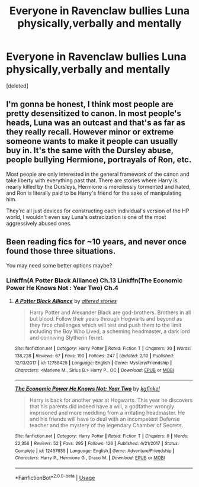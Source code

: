 #+TITLE: Everyone in Ravenclaw bullies Luna physically,verbally and mentally

* Everyone in Ravenclaw bullies Luna physically,verbally and mentally
:PROPERTIES:
:Score: 0
:DateUnix: 1551530554.0
:DateShort: 2019-Mar-02
:END:
[deleted]


** I'm gonna be honest, I think most people are pretty desensitized to canon. In most people's heads, Luna was an outcast and that's as far as they really recall. However minor or extreme someone wants to make it people can usually buy in. It's the same with the Dursley abuse, people bullying Hermione, portrayals of Ron, etc.

Most people are only interested in the general framework of the canon and take liberty with everything past that. There are stories where Harry is nearly killed by the Dursleys, Hermione is mercilessly tormented and hated, and Ron is literally paid to be Harry's friend for the sake of manipulating him.

They're all just devices for constructing each individual's version of the HP world, I wouldn't even say Luna's ostracization is one of the most aggressively abused ones.
:PROPERTIES:
:Author: itwasmymistake
:Score: 5
:DateUnix: 1551532125.0
:DateShort: 2019-Mar-02
:END:


** Been reading fics for ~10 years, and never once found those three situations.

You may need some better options maybe?
:PROPERTIES:
:Author: will1707
:Score: 1
:DateUnix: 1551530835.0
:DateShort: 2019-Mar-02
:END:

*** Linkffn(A Potter Black Alliance) Ch.13 Linkffn(The Economic Power He Knows Not : Year Two) Ch.4
:PROPERTIES:
:Author: Bleepbloopbotz
:Score: 1
:DateUnix: 1551531305.0
:DateShort: 2019-Mar-02
:END:

**** [[https://www.fanfiction.net/s/12758425/1/][*/A Potter Black Alliance/*]] by [[https://www.fanfiction.net/u/6195481/altered-stories][/altered stories/]]

#+begin_quote
  Harry Potter and Alexander Black are god-brothers. Brothers in all but blood. Follow their years through Hogwarts and beyond as they face challenges which will test and push them to the limit including the Boy Who Lived, a scheming headmaster, a dark lord and conniving Slytherin ferret.
#+end_quote

^{/Site/:} ^{fanfiction.net} ^{*|*} ^{/Category/:} ^{Harry} ^{Potter} ^{*|*} ^{/Rated/:} ^{Fiction} ^{T} ^{*|*} ^{/Chapters/:} ^{30} ^{*|*} ^{/Words/:} ^{138,228} ^{*|*} ^{/Reviews/:} ^{67} ^{*|*} ^{/Favs/:} ^{190} ^{*|*} ^{/Follows/:} ^{247} ^{*|*} ^{/Updated/:} ^{2/10} ^{*|*} ^{/Published/:} ^{12/13/2017} ^{*|*} ^{/id/:} ^{12758425} ^{*|*} ^{/Language/:} ^{English} ^{*|*} ^{/Genre/:} ^{Mystery/Friendship} ^{*|*} ^{/Characters/:} ^{<Marlene} ^{M.,} ^{Sirius} ^{B.>} ^{Harry} ^{P.,} ^{OC} ^{*|*} ^{/Download/:} ^{[[http://www.ff2ebook.com/old/ffn-bot/index.php?id=12758425&source=ff&filetype=epub][EPUB]]} ^{or} ^{[[http://www.ff2ebook.com/old/ffn-bot/index.php?id=12758425&source=ff&filetype=mobi][MOBI]]}

--------------

[[https://www.fanfiction.net/s/12457655/1/][*/The Economic Power He Knows Not: Year Two/*]] by [[https://www.fanfiction.net/u/7217713/kgfinkel][/kgfinkel/]]

#+begin_quote
  Harry is back for another year at Hogwarts. This year he discovers that his parents did indeed have a will, a godfather wrongly imprisoned and more meddling from a irritating headmaster. He and his friends will have to deal with an incompetent Defense teacher and the mystery of the legendary Chamber of Secrets.
#+end_quote

^{/Site/:} ^{fanfiction.net} ^{*|*} ^{/Category/:} ^{Harry} ^{Potter} ^{*|*} ^{/Rated/:} ^{Fiction} ^{T} ^{*|*} ^{/Chapters/:} ^{9} ^{*|*} ^{/Words/:} ^{22,356} ^{*|*} ^{/Reviews/:} ^{52} ^{*|*} ^{/Favs/:} ^{295} ^{*|*} ^{/Follows/:} ^{126} ^{*|*} ^{/Published/:} ^{4/21/2017} ^{*|*} ^{/Status/:} ^{Complete} ^{*|*} ^{/id/:} ^{12457655} ^{*|*} ^{/Language/:} ^{English} ^{*|*} ^{/Genre/:} ^{Adventure/Friendship} ^{*|*} ^{/Characters/:} ^{Harry} ^{P.,} ^{Hermione} ^{G.,} ^{Draco} ^{M.} ^{*|*} ^{/Download/:} ^{[[http://www.ff2ebook.com/old/ffn-bot/index.php?id=12457655&source=ff&filetype=epub][EPUB]]} ^{or} ^{[[http://www.ff2ebook.com/old/ffn-bot/index.php?id=12457655&source=ff&filetype=mobi][MOBI]]}

--------------

*FanfictionBot*^{2.0.0-beta} | [[https://github.com/tusing/reddit-ffn-bot/wiki/Usage][Usage]]
:PROPERTIES:
:Author: FanfictionBot
:Score: 1
:DateUnix: 1551531332.0
:DateShort: 2019-Mar-02
:END:

